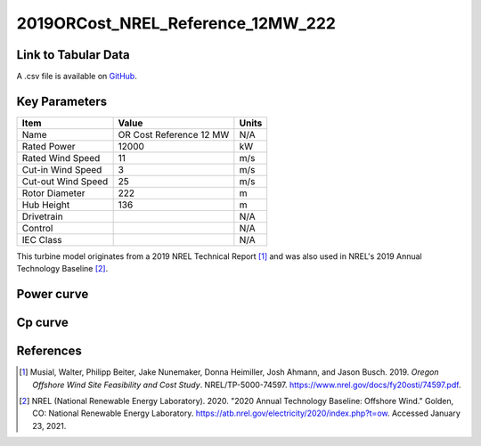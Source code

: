 2019ORCost_NREL_Reference_12MW_222
==================================

====================
Link to Tabular Data
====================

A .csv file is available on `GitHub <https://github.com/NREL/turbine-models/blob/master/Offshore/2019ORCost_NREL_Reference_12MW_222.csv>`_.

==============
Key Parameters
==============

+------------------------+-------------------------+----------------+
| Item                   | Value                   | Units          |
+========================+=========================+================+
| Name                   | OR Cost Reference 12 MW | N/A            |
+------------------------+-------------------------+----------------+
| Rated Power            | 12000                   | kW             |
+------------------------+-------------------------+----------------+
| Rated Wind Speed       | 11                      | m/s            |
+------------------------+-------------------------+----------------+
| Cut-in Wind Speed      | 3                       | m/s            |
+------------------------+-------------------------+----------------+
| Cut-out Wind Speed     | 25                      | m/s            |
+------------------------+-------------------------+----------------+
| Rotor Diameter         | 222                     | m              |
+------------------------+-------------------------+----------------+
| Hub Height             | 136                     | m              |
+------------------------+-------------------------+----------------+
| Drivetrain             |                         | N/A            |
+------------------------+-------------------------+----------------+
| Control                |                         | N/A            |
+------------------------+-------------------------+----------------+
| IEC Class              |                         | N/A            |
+------------------------+-------------------------+----------------+

This turbine model originates from a 2019 NREL Technical Report [#musial2020]_ 
and was also used in NREL's 2019 Annual Technology Baseline [#atb2020]_.

===========
Power curve
===========

.. image:: \\images\\2019ORCost_NREL_Reference_12MW_222_Power.png
  :width: 800

========
Cp curve
========

.. image:: \\images\\2019ORCost_NREL_Reference_12MW_222_Cp.png
  :width: 800

==========
References
==========

.. [#musial2020]  Musial, Walter, Philipp Beiter, Jake Nunemaker, Donna Heimiller, Josh Ahmann, and Jason Busch. 2019.
    *Oregon Offshore Wind Site Feasibility and Cost Study*. NREL/TP-5000-74597. https://www.nrel.gov/docs/fy20osti/74597.pdf.

.. [#atb2020]  NREL (National Renewable Energy Laboratory). 2020. 
    "2020 Annual Technology Baseline: Offshore Wind." Golden, CO: National Renewable Energy Laboratory. https://atb.nrel.gov/electricity/2020/index.php?t=ow. Accessed January 23, 2021.
